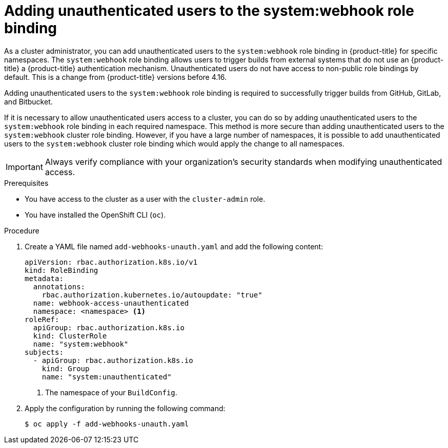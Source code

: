 // Module included in the following assemblies:
//
// * cicd/builds/triggering-builds-build-hooks.adoc

:_mod-docs-content-type: PROCEDURE
[id="unauthenticated-users-system-webhook_{context}"]
= Adding unauthenticated users to the system:webhook role binding

As a cluster administrator, you can add unauthenticated users to the `system:webhook` role binding in {product-title} for specific namespaces. The `system:webhook` role binding allows users to trigger builds from external systems that do not use 
ifndef::openshift-rosa,openshift-rosa-hcp[]
an {product-title} 
endif::openshift-rosa,openshift-rosa-hcp[]
ifndef::openshift-rosa,openshift-rosa-hcp[]
a {product-title} 
endif::openshift-rosa,openshift-rosa-hcp[]
authentication mechanism. Unauthenticated users do not have access to non-public role bindings by default. This is a change from {product-title} versions before 4.16.

Adding unauthenticated users to the `system:webhook` role binding is required to successfully trigger builds from GitHub, GitLab, and Bitbucket.

If it is necessary to allow unauthenticated users access to a cluster, you can do so by adding unauthenticated users to the `system:webhook` role binding in each required namespace. This method is more secure than adding unauthenticated users to the `system:webhook` cluster role binding. However, if you have a large number of namespaces, it is possible to add unauthenticated users to the `system:webhook` cluster role binding which would apply the change to all namespaces.

[IMPORTANT]
====
Always verify compliance with your organization's security standards when modifying unauthenticated access.
====

.Prerequisites

* You have access to the cluster as a user with the `cluster-admin` role.
* You have installed the OpenShift CLI (`oc`).

.Procedure

. Create a YAML file named `add-webhooks-unauth.yaml` and add the following content:
+
[source,yaml]
----
apiVersion: rbac.authorization.k8s.io/v1
kind: RoleBinding
metadata:
  annotations:
    rbac.authorization.kubernetes.io/autoupdate: "true"
  name: webhook-access-unauthenticated
  namespace: <namespace> <1>
roleRef:
  apiGroup: rbac.authorization.k8s.io
  kind: ClusterRole
  name: "system:webhook"
subjects:
  - apiGroup: rbac.authorization.k8s.io
    kind: Group
    name: "system:unauthenticated"
----
<1> The namespace of your `BuildConfig`.

. Apply the configuration by running the following command:
+
[source,terminal]
----
$ oc apply -f add-webhooks-unauth.yaml
----